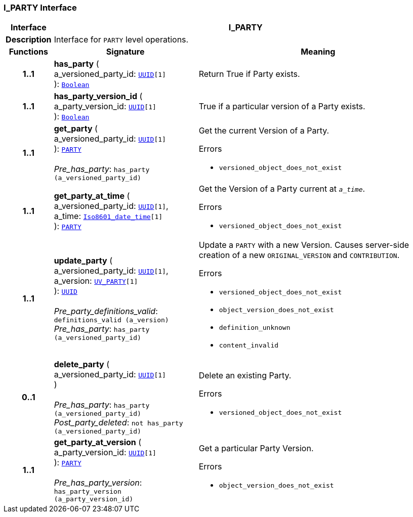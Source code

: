 === I_PARTY Interface

[cols="^1,3,5"]
|===
h|*Interface*
2+^h|*I_PARTY*

h|*Description*
2+a|Interface for `PARTY` level operations.

h|*Functions*
^h|*Signature*
^h|*Meaning*

h|*1..1*
|*has_party* ( +
a_versioned_party_id: `link:/releases/BASE/{base_release}/base_types.html#_uuid_class[UUID^][1]` +
): `link:/releases/BASE/{base_release}/foundation_types.html#_boolean_class[Boolean^]`
a|Return True if Party exists.

h|*1..1*
|*has_party_version_id* ( +
a_party_version_id: `link:/releases/BASE/{base_release}/base_types.html#_uuid_class[UUID^][1]` +
): `link:/releases/BASE/{base_release}/foundation_types.html#_boolean_class[Boolean^]`
a|True if a particular version of a Party exists.

h|*1..1*
|*get_party* ( +
a_versioned_party_id: `link:/releases/BASE/{base_release}/base_types.html#_uuid_class[UUID^][1]` +
): `link:/releases/RM/{rm_release}/demographic.html#_party_class[PARTY^]` +
 +
__Pre_has_party__: `has_party (a_versioned_party_id)`
a|Get the current Version of a Party.




.Errors
* `versioned_object_does_not_exist`

h|*1..1*
|*get_party_at_time* ( +
a_versioned_party_id: `link:/releases/BASE/{base_release}/base_types.html#_uuid_class[UUID^][1]`, +
a_time: `link:/releases/BASE/{base_release}/foundation_types.html#_iso8601_date_time_class[Iso8601_date_time^][1]` +
): `link:/releases/RM/{rm_release}/demographic.html#_party_class[PARTY^]`
a|Get the Version of a Party current at `_a_time_`.




.Errors
* `versioned_object_does_not_exist`

h|*1..1*
|*update_party* ( +
a_versioned_party_id: `link:/releases/BASE/{base_release}/base_types.html#_uuid_class[UUID^][1]`, +
a_version: `<<_uv_party_class,UV_PARTY>>[1]` +
): `link:/releases/BASE/{base_release}/base_types.html#_uuid_class[UUID^]` +
 +
__Pre_party_definitions_valid__: `definitions_valid (a_version)` +
__Pre_has_party__: `has_party (a_versioned_party_id)`
a|Update a `PARTY` with a new Version. Causes server-side creation of a new `ORIGINAL_VERSION` and `CONTRIBUTION`.





.Errors
* `versioned_object_does_not_exist`
* `object_version_does_not_exist`
* `definition_unknown`
* `content_invalid`

h|*0..1*
|*delete_party* ( +
a_versioned_party_id: `link:/releases/BASE/{base_release}/base_types.html#_uuid_class[UUID^][1]` +
) +
 +
__Pre_has_party__: `has_party (a_versioned_party_id)` +
__Post_party_deleted__: `not has_party (a_versioned_party_id)`
a|Delete an existing Party.




.Errors
* `versioned_object_does_not_exist`

h|*1..1*
|*get_party_at_version* ( +
a_party_version_id: `link:/releases/BASE/{base_release}/base_types.html#_uuid_class[UUID^][1]` +
): `link:/releases/RM/{rm_release}/demographic.html#_party_class[PARTY^]` +
 +
__Pre_has_party_version__: `has_party_version (a_party_version_id)`
a|Get a particular Party Version.




.Errors
* `object_version_does_not_exist`
|===

